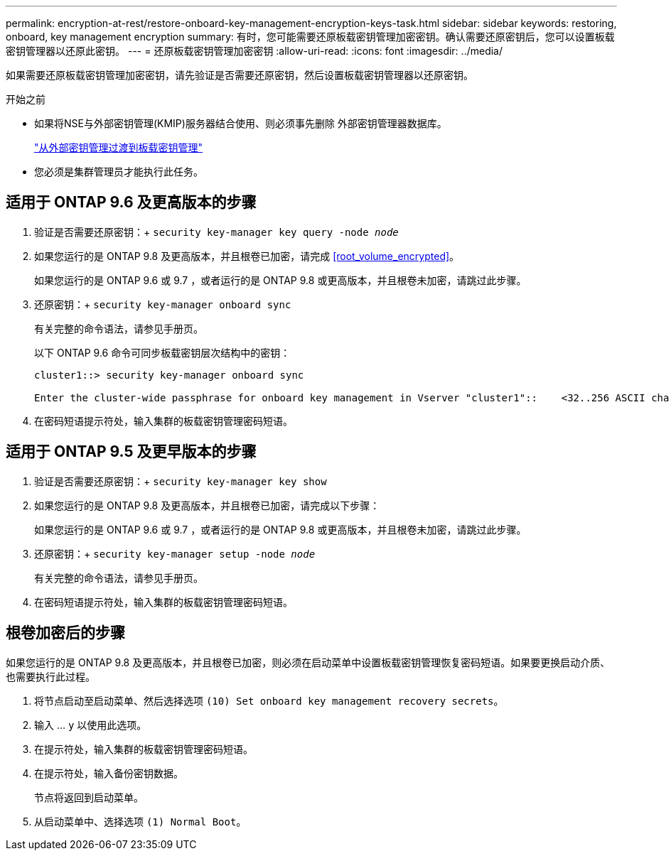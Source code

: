 ---
permalink: encryption-at-rest/restore-onboard-key-management-encryption-keys-task.html 
sidebar: sidebar 
keywords: restoring, onboard, key management encryption 
summary: 有时，您可能需要还原板载密钥管理加密密钥。确认需要还原密钥后，您可以设置板载密钥管理器以还原此密钥。 
---
= 还原板载密钥管理加密密钥
:allow-uri-read: 
:icons: font
:imagesdir: ../media/


[role="lead"]
如果需要还原板载密钥管理加密密钥，请先验证是否需要还原密钥，然后设置板载密钥管理器以还原密钥。

.开始之前
* 如果将NSE与外部密钥管理(KMIP)服务器结合使用、则必须事先删除
外部密钥管理器数据库。
+
link:delete-key-management-database-task.html["从外部密钥管理过渡到板载密钥管理"]

* 您必须是集群管理员才能执行此任务。




== 适用于 ONTAP 9.6 及更高版本的步骤

. 验证是否需要还原密钥：+
`security key-manager key query -node _node_`
. 如果您运行的是 ONTAP 9.8 及更高版本，并且根卷已加密，请完成 <<root_volume_encrypted>>。
+
如果您运行的是 ONTAP 9.6 或 9.7 ，或者运行的是 ONTAP 9.8 或更高版本，并且根卷未加密，请跳过此步骤。

. 还原密钥：+
`security key-manager onboard sync`
+
有关完整的命令语法，请参见手册页。

+
以下 ONTAP 9.6 命令可同步板载密钥层次结构中的密钥：

+
[listing]
----
cluster1::> security key-manager onboard sync

Enter the cluster-wide passphrase for onboard key management in Vserver "cluster1"::    <32..256 ASCII characters long text>
----
. 在密码短语提示符处，输入集群的板载密钥管理密码短语。




== 适用于 ONTAP 9.5 及更早版本的步骤

. 验证是否需要还原密钥：+
`security key-manager key show`
. 如果您运行的是 ONTAP 9.8 及更高版本，并且根卷已加密，请完成以下步骤：
+
如果您运行的是 ONTAP 9.6 或 9.7 ，或者运行的是 ONTAP 9.8 或更高版本，并且根卷未加密，请跳过此步骤。

. 还原密钥：+
`security key-manager setup -node _node_`
+
有关完整的命令语法，请参见手册页。

. 在密码短语提示符处，输入集群的板载密钥管理密码短语。




== 根卷加密后的步骤

如果您运行的是 ONTAP 9.8 及更高版本，并且根卷已加密，则必须在启动菜单中设置板载密钥管理恢复密码短语。如果要更换启动介质、也需要执行此过程。

. 将节点启动至启动菜单、然后选择选项 `(10) Set onboard key management recovery secrets`。
. 输入 ... `y` 以使用此选项。
. 在提示符处，输入集群的板载密钥管理密码短语。
. 在提示符处，输入备份密钥数据。
+
节点将返回到启动菜单。

. 从启动菜单中、选择选项 `(1) Normal Boot`。

